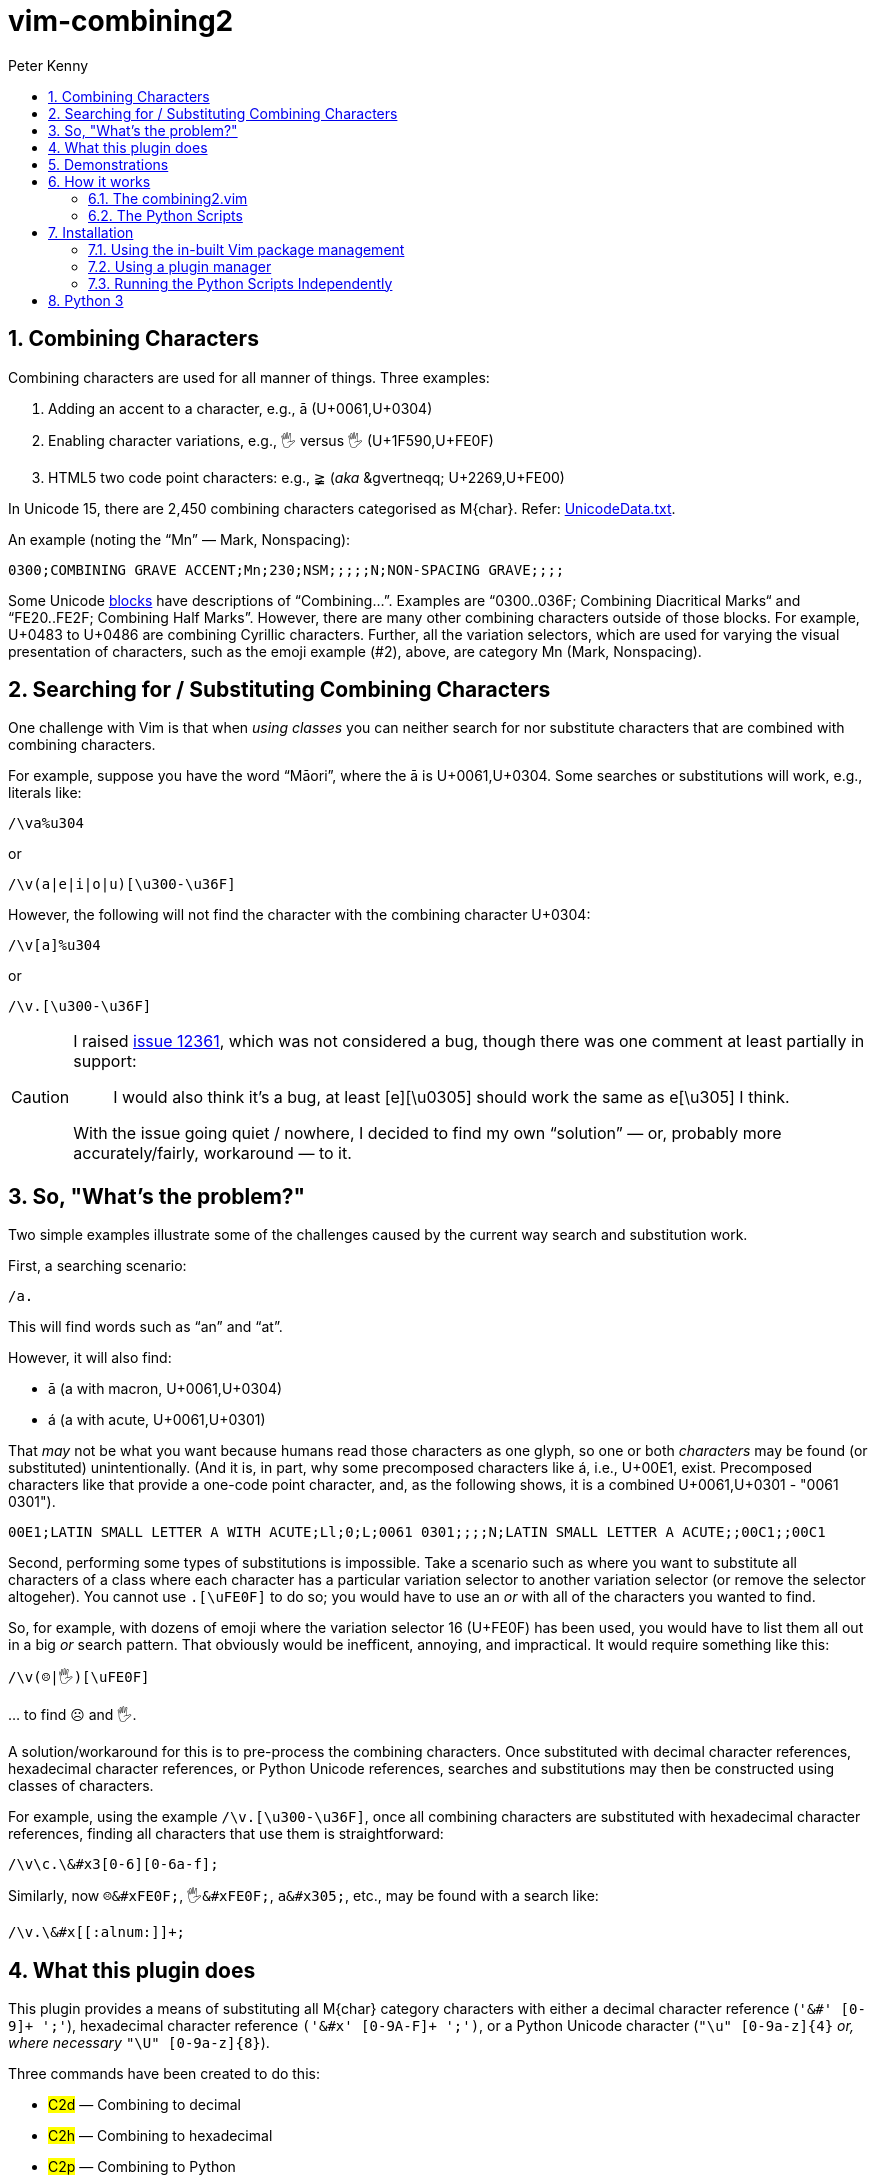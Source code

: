 = vim-combining2
:author: Peter Kenny
:doctype: article
:icons: font
:pdf-theme: D:\git.kennypete\asciidoc\adoc\pdf\README-theme.yml
:sectnums:
//experimental is needed for kbd:[], which is NOT experimental 
:experimental:
:toc:
//there's no need for a toc title in GitHub/HTML, but in PDF there is
ifndef::backend-html5,env-github[:toc-title: Contents]
ifdef::backend-html5,env-github[:toc-title:]
//only two levels of toc make sense in a PDF
ifndef::backend-html5,env-github[:toclevels: 2]
ifdef::backend-html5,env-github[:toclevels: 3]
//admonitions are unsatisfying on GitHub: they are not prominent and
//are too small. There seems to be no solution to that?
ifdef::env-github[]
:important-caption: :heavy_exclamation_mark:
:tip-caption: :bulb:
:note-caption: :information_source:
:caution-caption: :fire:
:warning-caption: :warning:
:white-check-mark: :white_check_mark:
endif::env-github[]

== Combining Characters

Combining characters are used for all manner of things.
Three examples:

1. Adding an accent to a character, e.g., ā (U+0061,U+0304)
2. Enabling character variations, e.g., 🖐 versus 🖐️ (U+1F590,U+FE0F)
3. HTML5 two code point characters: e.g., ≩︀ (_aka_ \&gvertneqq; U+2269,U+FE00)

In Unicode 15, there are 2,450 combining characters categorised as
M&#x7b;char&#x7d;.
Refer:
https://www.unicode.org/Public/UCD/latest/ucd/UnicodeData.txt[UnicodeData.txt].

An example (noting the &#x201C;Mn&#x201D; ― Mark, Nonspacing):

....
0300;COMBINING GRAVE ACCENT;Mn;230;NSM;;;;;N;NON-SPACING GRAVE;;;;
....

Some Unicode https://www.unicode.org/Public/UCD/latest/ucd/Blocks.txt[blocks]
have descriptions of &#x201C;Combining&#x2026;&#x201D;.
Examples are
&#x201C;0300..036F; Combining Diacritical Marks&#x201C; and
&#x201C;FE20..FE2F; Combining Half Marks&#x201D;.
However, there are many other combining characters outside of those blocks.
For example, U+0483 to U+0486 are combining Cyrillic characters.
Further, all the variation selectors, which are used for varying the
visual presentation of characters, such as the emoji example (#2), above,
are category Mn (Mark, Nonspacing).

== Searching for &#x2F; Substituting Combining Characters

One challenge with Vim is that when _using classes_ you can neither search for
nor substitute characters that are combined with combining characters.

For example, suppose you have the word &#x201C;Māori&#x201D;, where the ā is
U+0061,U+0304.
Some searches or substitutions will work, e.g., literals like:

ifdef::env-github[[source,vim]]
ifndef::env-github[[source,vimscript]]
----
/\va%u304
----

or

ifdef::env-github[[source,vim]]
ifndef::env-github[[source,vimscript]]
----
/\v(a|e|i|o|u)[\u300-\u36F]
----

However, the following will not find the character with the combining
character U+0304:

ifdef::env-github[[source,vim]]
ifndef::env-github[[source,vimscript]]
----
/\v[a]%u304
----

or

ifdef::env-github[[source,vim]]
ifndef::env-github[[source,vimscript]]
----
/\v.[\u300-\u36F]
----

[CAUTION]
====
I raised https://github.com/vim/vim/issues/12361[issue 12361], which was not
considered a bug, though there was one comment at least partially in support:

> I would also think it's a bug, at least [e][&#x5C;u0305] should work the
same as e[&#x5C;u305] I think.

With the issue going quiet &#x2F; nowhere, I decided to find my own
&#x201C;solution&#x201D; &#x2015; or, probably more accurately/fairly,
workaround &#x2015; to it.
====

== So, "What&#x2019;s the problem?"

Two simple examples illustrate some of the challenges caused by the current
way search and substitution work.

First, a searching scenario:

ifdef::env-github[[source,vim]]
ifndef::env-github[[source,vimscript]]
----
/a.
----

This will find words such as &#x201C;an&#x201D; and &#x201C;at&#x201D;.

However, it will also find:

* ā (a with macron, U+0061,U+0304)
* á (a with acute, U+0061,U+0301)

That _may_ not be what you want because humans read those characters
as one glyph, so one or both _characters_ may be found (or substituted)
unintentionally.  (And it is, in part, why some precomposed characters like á,
i.e., U+00E1, exist.  Precomposed characters like that provide a one-code
point character, and, as the following shows, it is a combined
U+0061,U+0301 - "0061 0301").

....
00E1;LATIN SMALL LETTER A WITH ACUTE;Ll;0;L;0061 0301;;;;N;LATIN SMALL LETTER A ACUTE;;00C1;;00C1
....

Second, performing some types of substitutions is impossible.
Take a scenario such as where you want to substitute all characters of a class
where each character has a particular variation selector to another variation
selector (or remove the selector altogeher).
You cannot use `.[\uFE0F]` to do so; you would have to use an _or_ with all
of the characters you wanted to find.

So, for example, with dozens of emoji where the variation selector 16 (U+FE0F)
has been used, you would have to list them all out in a big _or_ search
pattern.
That obviously would be inefficent, annoying, and impractical.
It would require something like this:

ifdef::env-github[[source,vim]]
ifndef::env-github[[source,vimscript]]
----
/\v(☹|🖐)[\uFE0F]
----

&#x2026; to find ☹️ and 🖐️.

A solution/workaround for this is to pre-process the combining characters.
Once substituted with decimal character references, hexadecimal character
references, or Python Unicode references, searches and substitutions may
then be constructed using classes of characters.

For example, using the example
`&#x2F;&#x5C;v.&#x5B;&#x5C;u300-&#x5C;u36F&#x5D;`, once all combining
characters are substituted with hexadecimal character references, finding
all characters that use them is straightforward:

ifdef::env-github[[source,vim]]
ifndef::env-github[[source,vimscript]]
----
/\v\c.\&#x3[0-6][0-6a-f];
----

Similarly, now `☹\&#xFE0F;`, `🖐\&#xFE0F;`, `a\&#x305;`, etc., may be found
with a search like:

ifdef::env-github[[source,vim]]
ifndef::env-github[[source,vimscript]]
----
/\v.\&#x[[:alnum:]]+;
----

== What this plugin does

This plugin provides a means of substituting all M&#x7B;char&#x7D;
category characters with either a
decimal character reference (`'&#' [0-9]+ ';'`),
hexadecimal character reference `('&#x' [0-9A-F]+ ';')`,
or a Python Unicode character (`"\u" [0-9a-z]{4}` _or, where necessary_
`"\U" [0-9a-z]{8}`).

Three commands have been created to do this:

* #C2d# &#x2015; Combining to decimal
* #C2h# &#x2015; Combining to hexadecimal
* #C2p# &#x2015; Combining to Python

The demonstrations of C2h and C2d, which follow, show two of these commands
in action.
The input buffer is left as-is, with a new buffer created alongside it for
the user to determine whether they want to use it or otherwise discard it.

== Demonstrations

#C2h# using gvim (my preferred Vim flavour 😎️):

ifdef::env-github,backend-html5[]
image::./demo/vim-combining2.gif[vim-combining2-gif,956,208,align="center"]
endif::env-github,backend-html5[]

ifndef::env-github,backend-html5[https://github.com/kennypete/vim-combining2/blob/main/demo/vim-combining2.gif[Demonstration of C2h in gvim]]

And to show it works in Neovim too, #C2d#:

ifdef::env-github,backend-html5[]
image::./demo/nvim-combining2.gif[nvim-combining2-gif,707,173,align="center"]
endif::env-github,backend-html5[]

ifndef::env-github,backend-html5[https://github.com/kennypete/vim-combining2/blob/main/demo/nvim-combining2.gif[Demonstration of C2h in Neovim]]


== How it works

Although it is possible to substitute combining characters with a reverse loop
using Vimscript, I decided to use the Python Unicode Character Database (UCD)
module,
https://docs.python.org/3/library/unicodedata.html#unicodedata.unidata_version[unicodedata]
in this plugin.  That was as much for my own learning, i.e., to see how to
use Python &#x201C;within&#x201D; Vim, which I had done very little of before.

=== The combining2.vim

Consequently, the only vimscript is combining2.vim, which has just four lines:

ifdef::env-github[[source,vim]]
ifndef::env-github[[source,vimscript]]
----
let s:path = substitute(expand('<sfile>:p:h'), '\\', '/', 'g')
command! C2d silent execute ":py3file " .. s:path .. "/combining2dec.py"
command! C2h silent execute ":py3file " .. s:path .. "/combining2hex.py"
command! C2p silent execute ":py3file " .. s:path .. "/combining2py.py"
----

1. The first line determines the path to the script, which is where the Python
scripts are similarly located.
2. The `command!` lines define the three commands, which, when used,
execute, using `py3file`, the applicable Python script on the contents of the
current buffer.

=== The Python Scripts

The code in the `.py` files has a few comments, though with only a dozen
substantive lines of code (in, e.g., combining2hex.py) not much explanation
is necessary.
Key points are:

. `import unicodedata, vim` is used to import the required modules
. A `result` variable is created
. The lines in the current buffer are looped through
.. Initialise the `sline` variable (it's used to store the replacement line)
.. Where a character is in category Mc, Me, or Mn, it is replaced with
the applicable decimal, hexadecimal, or Python reference, and added to `sline`
.. Other non-M? characters are passed to `sline` as-is
.. At the end of each line, add a NewLine character to `sline`
.. Add `sline` to `result`
. Add the `result` to the &#x2A; register
. Split the window, create a new buffer, and put the &#x2A; register into it.

== Installation

=== Using the in-built Vim package management

Refer Vim&#x2019;s in-built
https://vimhelp.org/repeat.txt.html#pack-add[package management].
This example example presumes you are in your ~\vimfiles\pack\plugins\start
directory (so using Windows) so, adjust it accordingly if you are using a Linux
distro, create any necessary directories, etc.:

[source,powershell]
----
git clone https://github.com/kennypete/vim-combining2 vim-combining2
----

Alternatively, download the .zip from
https://github.com/kennypete/vim-combining2
and unzip the contents within the folder vim-combining2-main to
`~\vimfiles\pack\plugins\start\vim-combining2`.

=== Using a plugin manager

If you use a plugin manager, you probably already know how to use it.
Nonetheless, here are simple steps explaining how to do so with
https://github.com/junegunn/vim-plug[vim-plug]
(using &#x201C;shorthand notation&#x201D;):

* In the vim-plug section of your `_vimrc`, add
`Plug 'kennypete/vim-combining2'` between `call plug#begin()` and
`call plug#end()`.
* Reload your `_vimrc` and `:PlugInstall` to install plugins, which should
install `vim-combining2`.

=== Running the Python Scripts Independently

You don&#x2019;t need to install a plugin.  If you want to only use one or more
of the Python scripts, just download it&#x2F;them and run them from Vim with
`py3file`, e.g.:

ifdef::env-github[[source,vim]]
ifndef::env-github[[source,vimscript]]
----
:py3file {path}combining2hex.py
----

== Python 3

You also need Python 3 installed, of course.  For example, if you are using
the latest gvim (at the time of writing version 9.0 with patch 1677) then
you will need Python 3.11.
As explained at
https://vimhelp.org/if%5Fpyth.txt.html#python-dynamic[python-dynamic]:

====
The name of the DLL should match the Python version Vim was compiled with.
… For Python 3 … edit "gvim.exe" and search for "python\d*.dll\c".
====

[NOTE]
====
This is _literal_. So, for example, drag the vim.exe into a gvim window and
then execute the search.
It will find *python311.dll* (or whatever the version the vim.exe was compiled
with).

image::./demo/python311.dll.jpg[combining2-python311-dll,669,165,align="center"]

_Neovim&#x2019;s requirements are different.  As I don&#x2019;t use it, other_
_than when testing whether things also work with it, all I will say is that_
_I had to read the Neovim documentation and run_
`.\python.exe -m pip install --user --upgrade pynvim` _from my Python 3.11_
_installation directory from PowerShell._
====

// vim:tw=78
